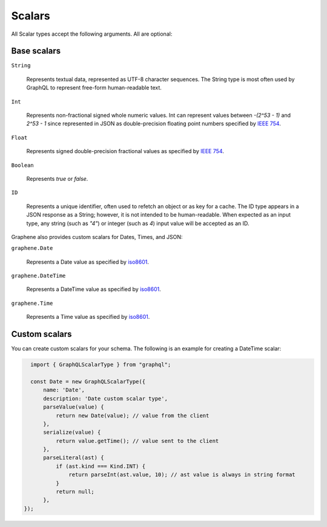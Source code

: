 Scalars
=======

All Scalar types accept the following arguments. All are optional:


Base scalars
------------

``String``

    Represents textual data, represented as UTF-8
    character sequences. The String type is most often used by GraphQL to
    represent free-form human-readable text.

``Int``

    Represents non-fractional signed whole numeric
    values. Int can represent values between `-(2^53 - 1)` and `2^53 - 1` since
    represented in JSON as double-precision floating point numbers specified
    by `IEEE 754 <http://en.wikipedia.org/wiki/IEEE_floating_point>`_.

``Float``

    Represents signed double-precision fractional
    values as specified by
    `IEEE 754 <http://en.wikipedia.org/wiki/IEEE_floating_point>`_.

``Boolean``

    Represents `true` or `false`.

``ID``

    Represents a unique identifier, often used to
    refetch an object or as key for a cache. The ID type appears in a JSON
    response as a String; however, it is not intended to be human-readable.
    When expected as an input type, any string (such as `"4"`) or integer
    (such as `4`) input value will be accepted as an ID.

Graphene also provides custom scalars for Dates, Times, and JSON:

``graphene.Date``

    Represents a Date value as specified by `iso8601 <https://en.wikipedia.org/wiki/ISO_8601>`_.

``graphene.DateTime``

    Represents a DateTime value as specified by `iso8601 <https://en.wikipedia.org/wiki/ISO_8601>`_.

``graphene.Time``

    Represents a Time value as specified by `iso8601 <https://en.wikipedia.org/wiki/ISO_8601>`_.


Custom scalars
--------------

You can create custom scalars for your schema.
The following is an example for creating a DateTime scalar:

.. code:: js

    import { GraphQLScalarType } from "graphql";

    const Date = new GraphQLScalarType({
        name: 'Date',
        description: 'Date custom scalar type',
        parseValue(value) {
            return new Date(value); // value from the client
        },
        serialize(value) {
            return value.getTime(); // value sent to the client
        },
        parseLiteral(ast) {
            if (ast.kind === Kind.INT) {
                return parseInt(ast.value, 10); // ast value is always in string format
            }
            return null;
        },
  });
